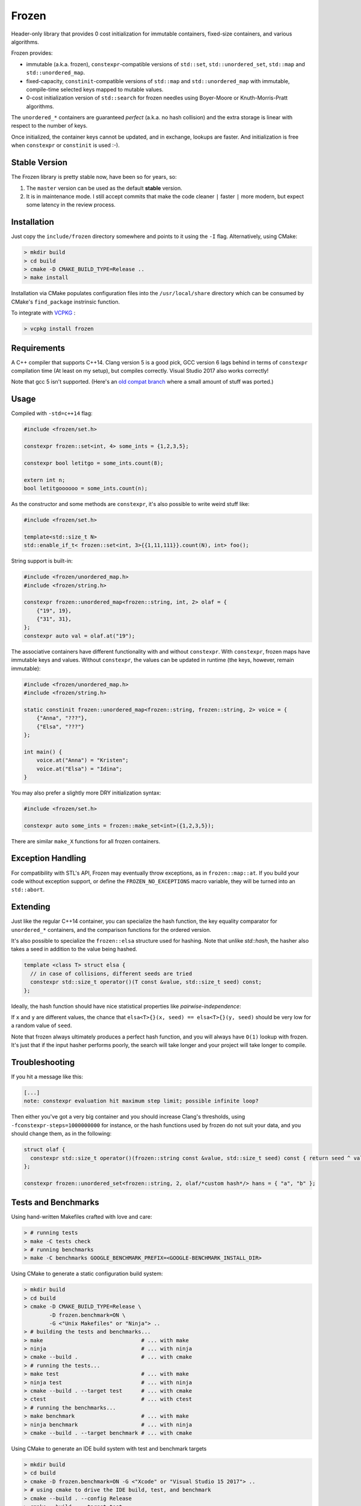 Frozen
######

.. image:: https://travis-ci.org/serge-sans-paille/frozen.svg?branch=master
   :target: https://travis-ci.org/serge-sans-paille/frozen

Header-only library that provides 0 cost initialization for immutable containers, fixed-size containers, and various algorithms.

Frozen provides:

- immutable (a.k.a. frozen), ``constexpr``-compatible versions of ``std::set``,
  ``std::unordered_set``, ``std::map`` and ``std::unordered_map``.
  
- fixed-capacity, ``constinit``-compatible versions of ``std::map`` and 
  ``std::unordered_map`` with immutable, compile-time selected keys mapped
  to mutable values.

- 0-cost initialization version of ``std::search`` for frozen needles using
  Boyer-Moore or Knuth-Morris-Pratt algorithms.


The ``unordered_*`` containers are guaranteed *perfect* (a.k.a. no hash
collision) and the extra storage is linear with respect to the number of keys.

Once initialized, the container keys cannot be updated, and in exchange, lookups
are faster. And initialization is free when ``constexpr`` or ``constinit`` is 
used :-).

Stable Version
--------------

The Frozen library is pretty stable now, have been so for years, so:

1. The ``master`` version can be used as the default **stable** version.
2. It is in maintenance mode. I still accept commits that make the code cleaner
   ``|`` faster ``|`` more modern, but expect some latency in the review process.


Installation
------------

Just copy the ``include/frozen`` directory somewhere and points to it using the ``-I`` flag. Alternatively, using CMake:

.. code:: sh

    > mkdir build
    > cd build
    > cmake -D CMAKE_BUILD_TYPE=Release ..
    > make install


Installation via CMake populates configuration files into the ``/usr/local/share``
directory which can be consumed by CMake's ``find_package`` instrinsic function.

To integrate with `VCPKG`_ :

.. code:: sh

    > vcpkg install frozen

.. _VCPKG: https://github.com/microsoft/vcpkg

Requirements
------------

A C++ compiler that supports C++14. Clang version 5 is a good pick, GCC version
6 lags behind in terms of ``constexpr`` compilation time (At least on my
setup), but compiles correctly. Visual Studio 2017 also works correctly!

Note that gcc 5 isn't supported. (Here's an `old compat branch`_ where a small amount of stuff was ported.)

.. _old compat branch: https://github.com/cbeck88/frozen/tree/gcc5-support

Usage
-----

Compiled with ``-std=c++14`` flag:

.. code:: C++

    #include <frozen/set.h>

    constexpr frozen::set<int, 4> some_ints = {1,2,3,5};

    constexpr bool letitgo = some_ints.count(8);

    extern int n;
    bool letitgoooooo = some_ints.count(n);


As the constructor and some methods are ``constexpr``, it's also possible to write weird stuff like:

.. code:: C++

    #include <frozen/set.h>

    template<std::size_t N>
    std::enable_if_t< frozen::set<int, 3>{{1,11,111}}.count(N), int> foo();

String support is built-in:

.. code:: C++

    #include <frozen/unordered_map.h>
    #include <frozen/string.h>

    constexpr frozen::unordered_map<frozen::string, int, 2> olaf = {
        {"19", 19},
        {"31", 31},
    };
    constexpr auto val = olaf.at("19");

The associative containers have different functionality with and without ``constexpr``. 
With ``constexpr``, frozen maps have immutable keys and values. Without ``constexpr``, the 
values can be updated in runtime (the keys, however, remain immutable):

.. code:: C++


    #include <frozen/unordered_map.h>
    #include <frozen/string.h>

    static constinit frozen::unordered_map<frozen::string, frozen::string, 2> voice = {
        {"Anna", "???"},
        {"Elsa", "???"}
    };
    
    int main() {
    	voice.at("Anna") = "Kristen";
	voice.at("Elsa") = "Idina";
    }

You may also prefer a slightly more DRY initialization syntax:

.. code:: C++

    #include <frozen/set.h>

    constexpr auto some_ints = frozen::make_set<int>({1,2,3,5});

There are similar ``make_X`` functions for all frozen containers.

Exception Handling
------------------

For compatibility with STL's API, Frozen may eventually throw exceptions, as in
``frozen::map::at``. If you build your code without exception support, or
define the ``FROZEN_NO_EXCEPTIONS`` macro variable, they will be turned into an
``std::abort``.

Extending
---------

Just like the regular C++14 container, you can specialize the hash function,
the key equality comparator for ``unordered_*`` containers, and the comparison
functions for the ordered version.

It's also possible to specialize the ``frozen::elsa`` structure used for
hashing. Note that unlike `std::hash`, the hasher also takes a seed in addition
to the value being hashed.

.. code:: C++

    template <class T> struct elsa {
      // in case of collisions, different seeds are tried
      constexpr std::size_t operator()(T const &value, std::size_t seed) const;
    };

Ideally, the hash function should have nice statistical properties like *pairwise-independence*:

If ``x`` and ``y`` are different values, the chance that ``elsa<T>{}(x, seed) == elsa<T>{}(y, seed)``
should be very low for a random value of ``seed``.

Note that frozen always ultimately produces a perfect hash function, and you will always have ``O(1)``
lookup with frozen. It's just that if the input hasher performs poorly, the search will take longer and
your project will take longer to compile.

Troubleshooting
---------------

If you hit a message like this:

.. code:: none

    [...]
    note: constexpr evaluation hit maximum step limit; possible infinite loop?

Then either you've got a very big container and you should increase Clang's
thresholds, using ``-fconstexpr-steps=1000000000`` for instance, or the hash
functions used by frozen do not suit your data, and you should change them, as
in the following:

.. code:: c++

    struct olaf {
      constexpr std::size_t operator()(frozen::string const &value, std::size_t seed) const { return seed ^ value[0];}
    };

    constexpr frozen::unordered_set<frozen::string, 2, olaf/*custom hash*/> hans = { "a", "b" };

Tests and Benchmarks
--------------------

Using hand-written Makefiles crafted with love and care:

.. code:: sh

    > # running tests
    > make -C tests check
    > # running benchmarks
    > make -C benchmarks GOOGLE_BENCHMARK_PREFIX=<GOOGLE-BENCHMARK_INSTALL_DIR>

Using CMake to generate a static configuration build system:

.. code:: sh

    > mkdir build
    > cd build
    > cmake -D CMAKE_BUILD_TYPE=Release \
            -D frozen.benchmark=ON \
	    -G <"Unix Makefiles" or "Ninja"> ..
    > # building the tests and benchmarks...
    > make                               # ... with make
    > ninja                              # ... with ninja
    > cmake --build .                    # ... with cmake
    > # running the tests...
    > make test                          # ... with make
    > ninja test                         # ... with ninja
    > cmake --build . --target test      # ... with cmake
    > ctest                              # ... with ctest
    > # running the benchmarks...
    > make benchmark                     # ... with make
    > ninja benchmark                    # ... with ninja
    > cmake --build . --target benchmark # ... with cmake

Using CMake to generate an IDE build system with test and benchmark targets

.. code:: sh

    > mkdir build
    > cd build
    > cmake -D frozen.benchmark=ON -G <"Xcode" or "Visual Studio 15 2017"> ..
    > # using cmake to drive the IDE build, test, and benchmark
    > cmake --build . --config Release
    > cmake --build . --target test
    > cmake --build . --target benchmark


Credits
-------

The perfect hashing is strongly inspired by the blog post `Throw away the keys:
Easy, Minimal Perfect Hashing <http://stevehanov.ca/blog/index.php?id=119>`_.

Thanks a lot to Jérôme Dumesnil for his high-quality reviews, and to Chris Beck
for his contributions on perfect hashing.

Contact
-------

Serge sans Paille ``<serge.guelton@telecom-bretagne.eu>``

